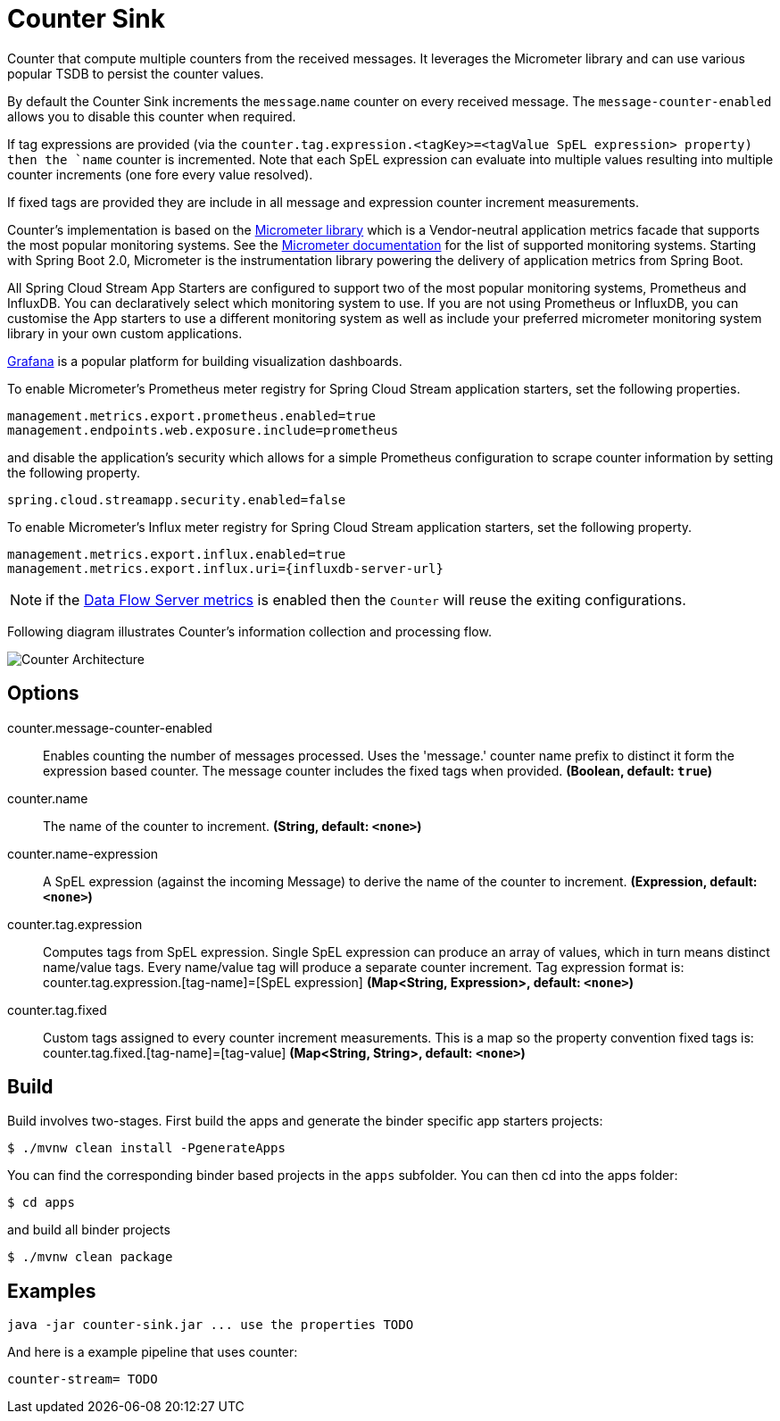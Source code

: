 //tag::ref-doc[]
:images-asciidoc: https://github.com/spring-cloud-stream-app-starters/analytics/raw/master/spring-cloud-starter-stream-common-analytics/src/test/resources
= Counter Sink

Counter that compute multiple counters from the received messages. It leverages the Micrometer library and can use various popular TSDB to  persist the counter values.

By default the Counter Sink increments the `message`.`name` counter on every received message. The `message-counter-enabled` allows you to disable this counter when required.

If tag expressions are provided (via the `counter.tag.expression.<tagKey>=<tagValue SpEL expression> property) then the `name` counter is incremented. Note that each SpEL  expression can evaluate into multiple values resulting into multiple counter increments (one fore every value resolved).

If fixed tags are provided they are include in all message and expression counter increment measurements.

Counter's implementation is based on the https://micrometer.io/[Micrometer library] which is a Vendor-neutral application metrics facade that supports the most popular monitoring systems.
See the https://micrometer.io/docs[Micrometer documentation] for the list of supported monitoring systems. Starting with Spring Boot 2.0, Micrometer is the instrumentation library powering the delivery of application metrics from Spring Boot.

All Spring Cloud Stream App Starters are configured to support two of the most popular monitoring systems, Prometheus and InfluxDB. You can declaratively select which monitoring system to use.
If you are not using Prometheus or InfluxDB, you can customise the App starters to use a different monitoring system as well as include your preferred micrometer monitoring system library in your own custom applications.

https://grafana.com/[Grafana] is a popular platform for building visualization dashboards.

To enable Micrometer’s Prometheus meter registry for Spring Cloud Stream application starters, set the following properties.

```
management.metrics.export.prometheus.enabled=true
management.endpoints.web.exposure.include=prometheus
```

and disable the application’s security which allows for a simple Prometheus configuration to scrape counter information by setting the following property.

```
spring.cloud.streamapp.security.enabled=false
```

To enable Micrometer’s Influx meter registry for Spring Cloud Stream application starters, set the following property.

```
management.metrics.export.influx.enabled=true
management.metrics.export.influx.uri={influxdb-server-url}
```

NOTE: if the https://docs.spring.io/spring-cloud-dataflow/docs/2.0.0.BUILD-SNAPSHOT/reference/htmlsingle/#streams-monitoring[Data Flow Server metrics] is enabled then the `Counter` will reuse the exiting configurations.

Following diagram illustrates Counter's information collection and processing flow.

image::{images-asciidoc}/MicrometerCounterAppStarter.png[Counter Architecture, scaledwidth="70%"]


== Options

//tag::configuration-properties[]
$$counter.message-counter-enabled$$:: $$Enables counting the number of messages processed. Uses the 'message.' counter name prefix to distinct it form the expression based counter. The message counter includes the fixed tags when provided.$$ *($$Boolean$$, default: `$$true$$`)*
$$counter.name$$:: $$The name of the counter to increment.$$ *($$String$$, default: `$$<none>$$`)*
$$counter.name-expression$$:: $$A SpEL expression (against the incoming Message) to derive the name of the counter to increment.$$ *($$Expression$$, default: `$$<none>$$`)*
$$counter.tag.expression$$:: $$Computes tags from SpEL expression. Single SpEL expression can produce an array of values, which in turn means distinct name/value tags. Every name/value tag will produce a separate counter increment. Tag expression format is: counter.tag.expression.[tag-name]=[SpEL expression]$$ *($$Map<String, Expression>$$, default: `$$<none>$$`)*
$$counter.tag.fixed$$:: $$Custom tags assigned to every counter increment measurements. This is a map so the property convention fixed tags is: counter.tag.fixed.[tag-name]=[tag-value]$$ *($$Map<String, String>$$, default: `$$<none>$$`)*
//end::configuration-properties[]

//end::ref-doc[]

== Build

Build involves two-stages. First build the apps and generate the binder specific app starters projects:
```
$ ./mvnw clean install -PgenerateApps
```

You can find the corresponding binder based projects in the `apps` subfolder. You can then cd into the apps folder:

```
$ cd apps
```
and build all binder projects
```
$ ./mvnw clean package
```

== Examples

```
java -jar counter-sink.jar ... use the properties TODO
```

And here is a example pipeline that uses counter:

```
counter-stream= TODO
```

